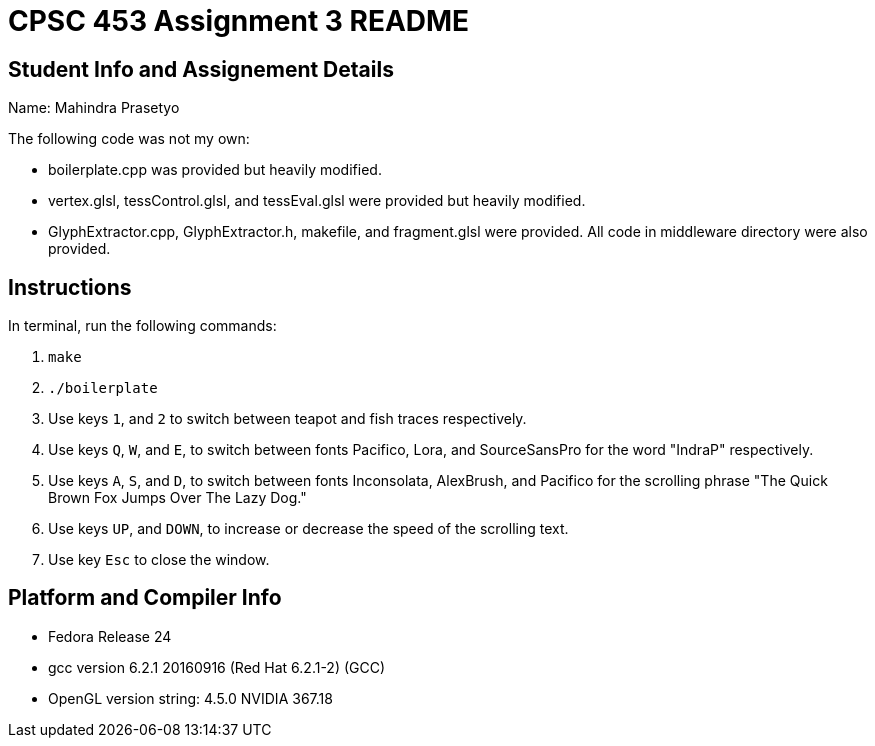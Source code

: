 = CPSC 453 Assignment 3 README

== Student Info and Assignement Details

Name: Mahindra Prasetyo

The following code was not my own:

- boilerplate.cpp was provided but heavily modified.
- vertex.glsl, tessControl.glsl, and tessEval.glsl were provided but heavily modified.
- GlyphExtractor.cpp, GlyphExtractor.h, makefile, and fragment.glsl were provided. All code in middleware directory were also provided.

== Instructions

In terminal, run the following commands:

. `make`
. `./boilerplate`
. Use keys `1`, and `2` to switch between teapot and fish traces respectively.
. Use keys `Q`, `W`, and `E`, to switch between fonts Pacifico, Lora, and SourceSansPro for the word "IndraP" respectively. 
. Use keys `A`, `S`, and `D`, to switch between fonts Inconsolata, AlexBrush, and Pacifico for the scrolling phrase "The Quick Brown Fox Jumps Over The Lazy Dog."
. Use keys `UP`, and `DOWN`, to increase or decrease the speed of the scrolling text.
. Use key `Esc` to close the window.

== Platform and Compiler Info

- Fedora Release 24
- gcc version 6.2.1 20160916 (Red Hat 6.2.1-2) (GCC) 
- OpenGL version string: 4.5.0 NVIDIA 367.18




